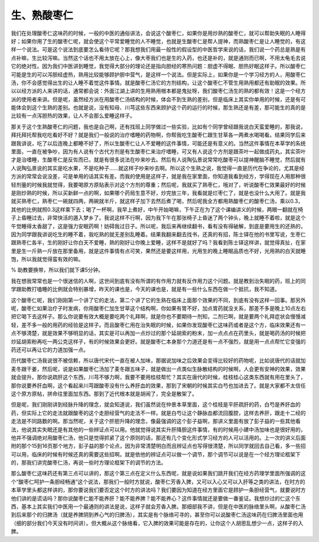 生、熟酸枣仁
==============

我们在处理酸枣仁这味药的时候，一般的中医的通俗讲法，会说这个酸枣仁，如果你是用炒熟的酸枣仁，就可以帮助失眠的人睡得好；如果你用了生的酸枣仁呢，就会使这个平常爱睡觉的人不睡觉，也就是生酸枣仁是帮人提神，而熟酸枣仁是让人睡觉的，有这样一个说法。可是这个说法到底要怎么看待它呢？那我想我们用最一般性的假设型的中医哲学来说的话，我们说一个药总是熟是有点补嘛，生比较泻嘛。当然这个话也不用太放在心上，像大枣我们也是生的入药，也还是补的，就是通则而已啊，不用太龟毛去说它的绝对性。因为我们中医讲到睡觉，我觉得大部分的理论还是指向胆经的寒热问题：胆虚不得眠、胆热好眠这样子。所以酸枣仁可能是生的可以泻胆经虚热，熟用比较能够顾护胆中营气，是这样一个说法。但是实际上，如果你是一个学习经方的人，用酸枣仁汤，你不会感觉得出生的让人睡不着觉这件事情。就是酸枣仁汤它的方剂结构，让这个酸枣仁不管生用熟用都还有助眠的效果。所以以经方派的人来讲的话，通常都会说：外面江湖上讲的生用熟用根本都是鬼扯呀，我们酸枣仁汤生的熟的都有效！这是一个经方派的使用者来讲。但是呢，虽然经方派在用酸枣仁汤结构的时候，体会不到生熟的差别，但是临床上其实你单用的时候，还是有可能体会到这个生熟的差别。也就是说，没有知母、川芎这些东西来顾护这个药的运行的时候，那生熟还是有差，那可能生的真的是比较有一点泻胆热的效果，让人不会那么爱睡这样子。

那关于这个生熟酸枣仁的问题，我也是自己啊，还有找班上同学做过一些实验，比如有个同学曾经跟我说白天蛮爱睡的，那我说，拜托拜托帮我吃吃看好不好？就是我们一般说的治疗嗜睡的药物啊，你帮我吃生酸枣仁跟生甘草各一两煮水喝喝看。结果同学后来跟我讲说，吃了以后连晚上都睡不好了，所以生酸枣仁让人不爱睡的这件事情，可能还是有意义的。当然这件事情在本草学的系统里面，一直在被争吵，因为有人说有个古代方剂是有生酸枣仁来治疗嗜睡，可又有人说这个方剂是跟茶叶一起做成药丸，其实茶叶才是治嗜睡，生酸枣仁是反佐而已，就是有很多说法在吵来吵去。然后有人说陶弘景说常常吃酸枣可以提神醒脑不睡觉，然后就有人说陶弘景说的其实是吃水果，不是吃种子……就这样子吵来吵去啊。所以这个生熟之说，我觉得一直是历代在争论的，尤其是经方派的常常会说没差，可是单用的话其实有差。而我的使用是这样子，就是我在家里面，你知道我看到经方，学得现在人用那种很轻剂量的时候我就觉得，我要喝原方原贴表示对这个方剂的尊重；然后呢，我就买了熟枣仁，哦对了，听说酸枣仁效果最好的时候是刚炒熟的时候，所以买新鲜一点的啊，如果哪个药局生意不好，炒完放三年，我看就是烂枣仁了，就是也没什么大用了。就是我就买熟枣仁，熟枣仁一碗就四两，两碗就半斤，就这样子加下去然后煮了喝，然后呢我全方都用熟酸枣仁的酸枣仁汤，乘以0.3，其他的比例就照0.3这样乘下去；喝了一杯啊，我早上煮好，中午开始喝嘛，下午正在为了这个课编讲义的时候，两眼一翻就在椅子上昏睡过去，非常快活的遁入梦乡了。我说这样不行啊，因为我下午在那张椅子上昏迷了两个钟头，晚上就睡不着啦，就是这个午觉睡得太香甜了，这是强力安眠药啊！妨碍我过日子。所以呢，我后来再继续翻书，看有没有得破解，到底是要用生的还熟的，因为同学跟我讲说吃生的睡不着，我吃熟的就无差别乱睡着。结果我翻来翻去找书，还真的有招，陈士铎在他的书里写说，生枣仁跟熟枣仁各半，生的刚好让你白天不爱睡，熟的刚好让你晚上爱睡，这样不是就好了吗？我看到陈士铎这样讲，就觉得真扯，在家里是生一斤熟一斤放在那里备用，就是这件事情有点可笑，果然还是要这样用，光用生的晚上睡眠品质也不好，光用熟的白天就睡饱，所以我就觉得蛮有效的嘛。

% 助教要换带，所以我们就下课5分钟。

我在想我常常也是一个很迷信的人啊，这世间到底有没有所谓的有作用力就有反作用力这个问题。就是教到治失眠的药，班上的同学跟助教打嗑睡的比例就会特别暴增，昨天的课也是，今天的课也是，就是有一些什么东西在做一个抵抗，我不知道。

这个酸枣仁呢，我们刚刚第一个讲了它的走法，第二个讲了它的生熟在临床上面那个效果的不同，到底有没有这样一回事。那另外呢，酸枣仁如果治疗子时发病，你用酸枣仁加生甘草这个结构啊，你如果有胃不好，加点胃药就没关系，那差不多是晚上10点左右把它喝下去这样子。那么你说要有效大概是要吃两个礼拜啊，就是你也不要期待一剂知，二剂已啊，就是要两个礼拜症状会慢慢减轻，差不多一般的用药的经验是这样子。而且酸枣仁用在治失眠的时候，如果你发现酸枣仁这味药或者是这个方，临床效果还有一点不够清楚，就是效果不够明显的话，其实是可以再加一点炒过的那个延胡索的粉末，加一点点点在药里头，就是喝药汤的时候把炒延胡索粉再吃一两公克这样子，有的时候效果会更好。就是酸枣仁本身那个力道还是有一点不强烈，就是用一点点帮忙它变强的药还可以再让它的力道加强一点。

历代酸枣仁汤我说很不被信赖，所以唐代宋代一直在被人加味，那据说加味之后效果会变得比较好的药物呢，比如说唐代的话就加麦冬跟干姜，然后呢，说是如果酸枣仁汤加了麦冬跟五味子，就是做出一点类似生脉散结构的时候啊，人会更有安神的效果，效果就会提升。那你说疏肝这个东西，川芎不够力啊，我要不要用桂枝帮忙？其实在唐代的时候，桂枝桂心这类东西就有用在里头了，那你说要养肝血啊，这个看起来川芎跟酸枣没有什么养肝血的效果，那到了宋朝的时候其实白芍也加进去了。就是大家都不太信任这个原方原帖，拼命往里面加东西。那到了近代根本就是胡闹了，完全是散架了。

但是呢，我们刚刚讲到经脉升降的理念，就会知道说，我们虽然说在仲景本草里面，这个桂枝是平肝疏肝的药，白芍是养肝血的药，但实际上它的走法就跟酸枣的这个走胆经营气的走法不一样。就是白芍让这个静脉血都流回腹腔，这样去养肝，跟走十二经的走法是不同路数的啊。那当然呢，关于这个肝胆升降的理念，像最强调的这个彭子益啊，那讲义里面有放了彭子益的一些其他看法，他说其实失眠还是有其他的一些辨证点可以用。他就觉得说其实升肝降胆这件事情，有的时候用小建中汤加味也是很好用的，他并不强调绝对用酸枣仁汤，他只是觉得抓紧了这个原则的话，那还有几个变化形式学习经方的人可以活用的。上一次的讲义后面附的那个15到16页那个地方，彭子益的那个论点，因为非常清楚明白而且辨证点也写得很清楚，所以同学就回去自己看，多一些招可以用，临床的时候有时候还真的需要这些招啊。就是依他的辨证点可以做一个调节，那个调节可以说是在一个经方理论框架下的，那我们讲完酸枣仁汤，再说一些时方理论框架下的调节的方法。

那么酸枣仁这味药还有第三点可以讲的，那这个第三点在定义什么东西呢，就是说如果我们跳开我们在经方药理学里面所强调的这个“酸枣仁呵护一条胆经畅通”这个说法，那我们一般时方就说，酸枣仁芳香入脾，又可以入心又可以入肝等之类的讲法，在时方的本草学里头都这样讲的，那你要说我们要否定这个时方的讲法吗？我们要因为知道在经方里面它是顾护一条胆经营气，就要说时方他们讲的是谎话吗？那你说酸枣仁能不能养肝？能不能养脾？能不能养心？这件事情就还是要做一番鉴证。我想炒过的仁这个东西，基本上其实我们中医用一个最通则的讲法是说，这样子就会芳香入脾。那细部我不讲，但是在中医的脉络里头啊，从酸枣仁汤到后来那个的归脾汤（就是养脾阴到养心气的归脾汤），其实是有个脉络可寻的，甚至你可以说酸枣仁汤这味药在归脾汤里面也用（细的部分我们今天没有时间讲）。但大概从这个脉络看，它入脾的效果可能是存在的，让你这个人胡思乱想少一点，这样子的入脾。
